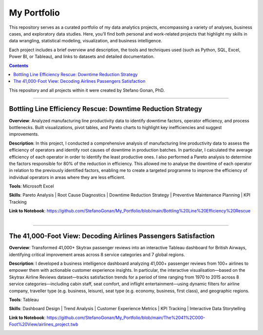 My Portfolio
============

This repository serves as a curated portfolio of my data analytics projects, encompassing a variety of analyses, business cases, and exploratory data studies. Here, you’ll find both personal and work-related projects that highlight my skills in data wrangling, statistical modeling, visualization, and business intelligence.

Each project includes a brief overview and description, the tools and techniques used (such as Python, SQL, Excel, Power BI, or Tableau), and links to datasets and detailed documentation.

.. contents::

This repository and all projects within it were created by Stefano Gonan, PhD.

-------------------------------------------------------------------------------

Bottling Line Efficiency Rescue: Downtime Reduction Strategy
############################################################

**Overview**:  
Analyzed manufacturing line productivity data to identify downtime factors, operator efficiency, and process bottlenecks. Built visualizations, pivot tables, and Pareto charts to highlight key inefficiencies and suggest improvements.

**Description**:  
In this project, I conducted a comprehensive analysis of manufacturing line productivity data to assess the efficiency of operators and identify root causes of downtime in production batches. In particular, I calculated the average efficiency of each operator in order to identify the least productive ones. I also performed a Pareto analysis to determine the factors responsible for 80% of the reduction in efficiency. This allowed me to analyse the downtime of each operator in relation to the previously identified factors, enabling me to create a targeted programme to improve the efficiency of individual operators in areas where they are less efficient.

**Tools**: Microsoft Excel

**Skills**:  
Pareto Analysis | Root Cause Diagnostics | Downtime Reduction Strategy | Preventive Maintenance Planning | KPI Tracking

**Link to Notebook**: https://github.com/StefanoGonan/My_Portfolio/blob/main/Bottling%20Line%20Efficiency%20Rescue

.. figure:: /images/Bottling Line Efficiency Rescue.png
    :align: right
    :alt: alternate text
    :figclass: align-right

-------------------------------------------------------------------------------

The 41,000-Foot View: Decoding Airlines Passengers Satisfaction
###############################################################

**Overview**:  
Transformed 41,000+ Skytrax passenger reviews into an interactive Tableau dashboard for British Airways, identifying critical improvement areas across 8 service categories and 7 global regions.

**Description**:  
I developed a business intelligence dashboard analyzing 41,000+ passenger reviews from 100+ airlines to empower them with actionable customer experience insights. In particular, the interactive visualisation—based on the Skytrax Airline Reviews dataset—tracks satisfaction trends for a period of time ranging from 1970 to 2015 across 8 service categories—including cabin staff, seat comfort, and inflight entertainment—using dynamic filters for airline company, traveller type (e.g. business, leisure), seat type (e.g. economy, business, first class), and geographic regions.

**Tools**:  
Tableau  

**Skills**:  
Dashboard Design | Trend Analysis | Customer Experience Metrics | KPI Tracking | Interactive Data Storytelling

**Link to Notebook**: https://github.com/StefanoGonan/My_Portfolio/blob/main/The%2041%2C000-Foot%20View/airlines_project.twb

.. figure:: /images/The 41,000-Foot View.png
    :align: right
    :alt: alternate text
    :figclass: align-right
